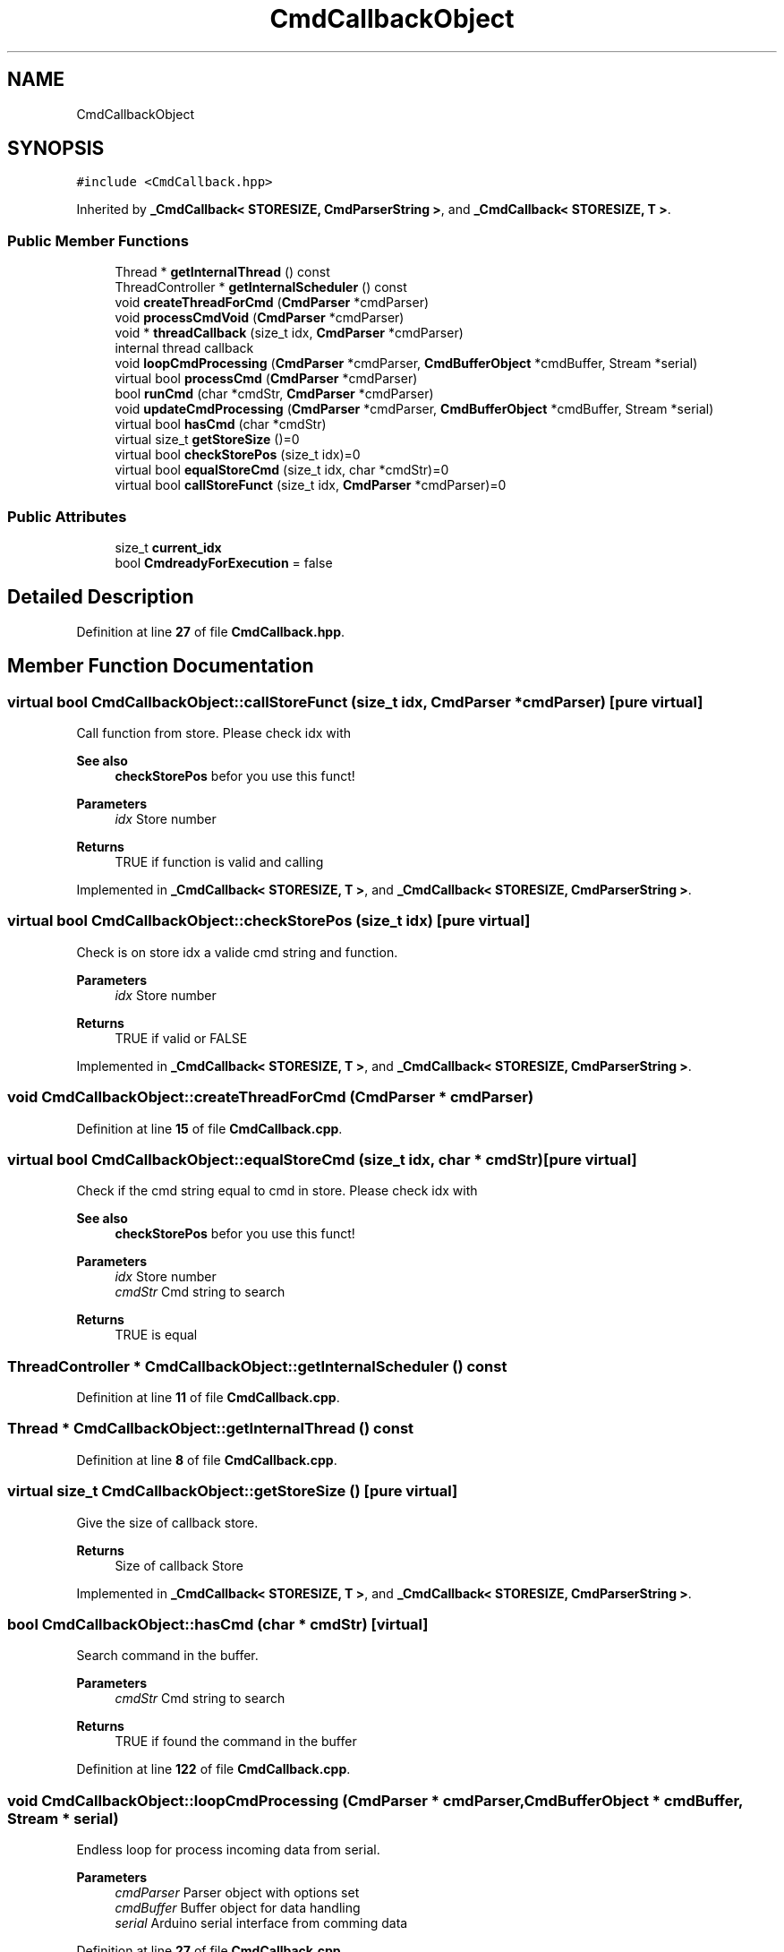 .TH "CmdCallbackObject" 3 "Tue May 24 2022" "Version 0.2" "Firmware Design Template" \" -*- nroff -*-
.ad l
.nh
.SH NAME
CmdCallbackObject
.SH SYNOPSIS
.br
.PP
.PP
\fC#include <CmdCallback\&.hpp>\fP
.PP
Inherited by \fB_CmdCallback< STORESIZE, CmdParserString >\fP, and \fB_CmdCallback< STORESIZE, T >\fP\&.
.SS "Public Member Functions"

.in +1c
.ti -1c
.RI "Thread * \fBgetInternalThread\fP () const"
.br
.ti -1c
.RI "ThreadController * \fBgetInternalScheduler\fP () const"
.br
.ti -1c
.RI "void \fBcreateThreadForCmd\fP (\fBCmdParser\fP *cmdParser)"
.br
.ti -1c
.RI "void \fBprocessCmdVoid\fP (\fBCmdParser\fP *cmdParser)"
.br
.ti -1c
.RI "void * \fBthreadCallback\fP (size_t idx, \fBCmdParser\fP *cmdParser)"
.br
.RI "internal thread callback "
.ti -1c
.RI "void \fBloopCmdProcessing\fP (\fBCmdParser\fP *cmdParser, \fBCmdBufferObject\fP *cmdBuffer, Stream *serial)"
.br
.ti -1c
.RI "virtual bool \fBprocessCmd\fP (\fBCmdParser\fP *cmdParser)"
.br
.ti -1c
.RI "bool \fBrunCmd\fP (char *cmdStr, \fBCmdParser\fP *cmdParser)"
.br
.ti -1c
.RI "void \fBupdateCmdProcessing\fP (\fBCmdParser\fP *cmdParser, \fBCmdBufferObject\fP *cmdBuffer, Stream *serial)"
.br
.ti -1c
.RI "virtual bool \fBhasCmd\fP (char *cmdStr)"
.br
.ti -1c
.RI "virtual size_t \fBgetStoreSize\fP ()=0"
.br
.ti -1c
.RI "virtual bool \fBcheckStorePos\fP (size_t idx)=0"
.br
.ti -1c
.RI "virtual bool \fBequalStoreCmd\fP (size_t idx, char *cmdStr)=0"
.br
.ti -1c
.RI "virtual bool \fBcallStoreFunct\fP (size_t idx, \fBCmdParser\fP *cmdParser)=0"
.br
.in -1c
.SS "Public Attributes"

.in +1c
.ti -1c
.RI "size_t \fBcurrent_idx\fP"
.br
.ti -1c
.RI "bool \fBCmdreadyForExecution\fP = false"
.br
.in -1c
.SH "Detailed Description"
.PP 
Definition at line \fB27\fP of file \fBCmdCallback\&.hpp\fP\&.
.SH "Member Function Documentation"
.PP 
.SS "virtual bool CmdCallbackObject::callStoreFunct (size_t idx, \fBCmdParser\fP * cmdParser)\fC [pure virtual]\fP"
Call function from store\&. Please check idx with 
.PP
\fBSee also\fP
.RS 4
\fBcheckStorePos\fP befor you use this funct!
.RE
.PP
\fBParameters\fP
.RS 4
\fIidx\fP Store number 
.RE
.PP
\fBReturns\fP
.RS 4
TRUE if function is valid and calling 
.RE
.PP

.PP
Implemented in \fB_CmdCallback< STORESIZE, T >\fP, and \fB_CmdCallback< STORESIZE, CmdParserString >\fP\&.
.SS "virtual bool CmdCallbackObject::checkStorePos (size_t idx)\fC [pure virtual]\fP"
Check is on store idx a valide cmd string and function\&.
.PP
\fBParameters\fP
.RS 4
\fIidx\fP Store number 
.RE
.PP
\fBReturns\fP
.RS 4
TRUE if valid or FALSE 
.RE
.PP

.PP
Implemented in \fB_CmdCallback< STORESIZE, T >\fP, and \fB_CmdCallback< STORESIZE, CmdParserString >\fP\&.
.SS "void CmdCallbackObject::createThreadForCmd (\fBCmdParser\fP * cmdParser)"

.PP
Definition at line \fB15\fP of file \fBCmdCallback\&.cpp\fP\&.
.SS "virtual bool CmdCallbackObject::equalStoreCmd (size_t idx, char * cmdStr)\fC [pure virtual]\fP"
Check if the cmd string equal to cmd in store\&. Please check idx with 
.PP
\fBSee also\fP
.RS 4
\fBcheckStorePos\fP befor you use this funct!
.RE
.PP
\fBParameters\fP
.RS 4
\fIidx\fP Store number 
.br
\fIcmdStr\fP Cmd string to search 
.RE
.PP
\fBReturns\fP
.RS 4
TRUE is equal 
.RE
.PP

.SS "ThreadController * CmdCallbackObject::getInternalScheduler () const"

.PP
Definition at line \fB11\fP of file \fBCmdCallback\&.cpp\fP\&.
.SS "Thread * CmdCallbackObject::getInternalThread () const"

.PP
Definition at line \fB8\fP of file \fBCmdCallback\&.cpp\fP\&.
.SS "virtual size_t CmdCallbackObject::getStoreSize ()\fC [pure virtual]\fP"
Give the size of callback store\&.
.PP
\fBReturns\fP
.RS 4
Size of callback Store 
.RE
.PP

.PP
Implemented in \fB_CmdCallback< STORESIZE, T >\fP, and \fB_CmdCallback< STORESIZE, CmdParserString >\fP\&.
.SS "bool CmdCallbackObject::hasCmd (char * cmdStr)\fC [virtual]\fP"
Search command in the buffer\&.
.PP
\fBParameters\fP
.RS 4
\fIcmdStr\fP Cmd string to search 
.RE
.PP
\fBReturns\fP
.RS 4
TRUE if found the command in the buffer 
.RE
.PP

.PP
Definition at line \fB122\fP of file \fBCmdCallback\&.cpp\fP\&.
.SS "void CmdCallbackObject::loopCmdProcessing (\fBCmdParser\fP * cmdParser, \fBCmdBufferObject\fP * cmdBuffer, Stream * serial)"
Endless loop for process incoming data from serial\&.
.PP
\fBParameters\fP
.RS 4
\fIcmdParser\fP Parser object with options set 
.br
\fIcmdBuffer\fP Buffer object for data handling 
.br
\fIserial\fP Arduino serial interface from comming data 
.RE
.PP

.PP
Definition at line \fB27\fP of file \fBCmdCallback\&.cpp\fP\&.
.SS "bool CmdCallbackObject::processCmd (\fBCmdParser\fP * cmdParser)\fC [virtual]\fP"
Search command in the buffer and execute the callback function\&.
.PP
\fBParameters\fP
.RS 4
\fIcmdStr\fP Cmd string to search 
.RE
.PP
\fBReturns\fP
.RS 4
TRUE if found the command in the buffer 
.RE
.PP

.PP
Definition at line \fB44\fP of file \fBCmdCallback\&.cpp\fP\&.
.SS "void CmdCallbackObject::processCmdVoid (\fBCmdParser\fP * cmdParser)"

.PP
Definition at line \fB65\fP of file \fBCmdCallback\&.cpp\fP\&.
.SS "bool CmdCallbackObject::runCmd (char * cmdStr, \fBCmdParser\fP * cmdParser)"

.PP
Definition at line \fB86\fP of file \fBCmdCallback\&.cpp\fP\&.
.SS "void * CmdCallbackObject::threadCallback (size_t idx, \fBCmdParser\fP * cmdParser)"

.PP
internal thread callback 
.PP
\fBParameters\fP
.RS 4
\fIcmdParser\fP 
.br
\fI\fBCmdBuffer\fP\fP 
.RE
.PP
\fBReturns\fP
.RS 4
void* 
.RE
.PP

.PP
Definition at line \fB21\fP of file \fBCmdCallback\&.cpp\fP\&.
.SS "void CmdCallbackObject::updateCmdProcessing (\fBCmdParser\fP * cmdParser, \fBCmdBufferObject\fP * cmdBuffer, Stream * serial)"
Check for single new char on serial and if it was the endChar
.PP
\fBParameters\fP
.RS 4
\fIcmdParser\fP Parser object with options set 
.br
\fIcmdBuffer\fP Buffer object for data handling 
.br
\fIserial\fP Arduino serial interface from comming data 
.RE
.PP

.PP
Definition at line \fB105\fP of file \fBCmdCallback\&.cpp\fP\&.
.SH "Member Data Documentation"
.PP 
.SS "bool CmdCallbackObject::CmdreadyForExecution = false"

.PP
Definition at line \fB36\fP of file \fBCmdCallback\&.hpp\fP\&.
.SS "size_t CmdCallbackObject::current_idx"

.PP
Definition at line \fB35\fP of file \fBCmdCallback\&.hpp\fP\&.

.SH "Author"
.PP 
Generated automatically by Doxygen for Firmware Design Template from the source code\&.
